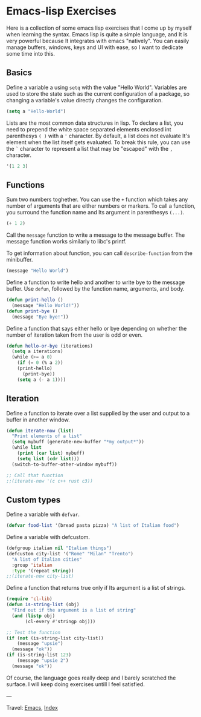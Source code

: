 #+startup: content indent

* Emacs-lisp Exercises
#+INDEX: Giovanni's Diary!Programming!Emacs!Emacs-lisp Exercises

Here is a collection of some emacs lisp exercises that I come up by
myself when learning the syntax. Emacs lisp is quite a simple
language, and It is very powerful because It integrates with emacs
"natively". You can easily manage buffers, windows, keys and UI with
ease, so I want to dedicate some time into this.

** Basics

Define a variable a using =setq= with the value "Hello World".
Variables are used to store the state such as the current
configuration of a package, so changing a variable's value
directly changes the configuration.

#+begin_src emacs-lisp
  (setq a "Hello-World")
#+end_src

Lists are the most common data structures in lisp. To declare a
list, you need to prepend the white space separated elements
enclosed int parenthesys =( )= with a ='= character.
By default, a list does not evaluate It's element when the list
itself gets evaluated. To break this rule, you can use the =`=
character to represent a list that may be "escaped" with the =,=
character.

#+begin_src emacs-lisp
'(1 2 3)
#+end_src

** Functions

Sum two numbers toghether. You can use the =+= function which
takes any number of arguments that are either numbers or markers.
To call a function, you surround the function name and Its
argument in parenthesys =(...)=.

#+begin_src emacs-lisp
(+ 1 2)  
#+end_src

Call the =message= function to write a message to the message
buffer. The message function works similarly to libc's printf.

To get information about function, you can call =describe-function=
from the minibuffer.

#+begin_src emacs-lisp
(message "Hello World")
#+end_src

Define a function to write hello and another to write bye to the
message buffer. Use =defun=, followed by the function name,
arguments, and body.

#+begin_src emacs-lisp
(defun print-hello ()
  (message "Hello World!"))
(defun print-bye ()
  (message "Bye bye!"))
#+end_src

Define a function that says either hello or bye depending on
whether the number of iteration taken from the user is odd or
even.

#+begin_src emacs-lisp
(defun hello-or-bye (iterations)
  (setq a iterations)
  (while (>= a 0)
    (if (= 0 (% a 2))
	(print-hello)
      (print-bye))
    (setq a (- a 1))))
#+end_src

** Iteration

Define a function to iterate over a list supplied by the user and
output to a buffer in another window.

#+begin_src emacs-lisp
  (defun iterate-now (list)
    "Print elements of a list"
    (setq mybuff (generate-new-buffer "*my output*"))
    (while list
      (print (car list) mybuff)
      (setq list (cdr list)))
    (switch-to-buffer-other-window mybuff))

  ;; Call that function
  ;;(iterate-now '(c c++ rust c3))
#+end_src

** Custom types

Define a variable with =defvar=.

#+begin_src emacs-lisp
  (defvar food-list '(bread pasta pizza) "A list of Italian food")
#+end_src

Define a variable with defcustom.

#+begin_src emacs-lisp
  (defgroup italian nil "Italian things")
  (defcustom city-list '("Rome" "Milan" "Trento")
    "A list of Italian cities"
    :group 'italian
    :type '(repeat string))
  ;;(iterate-now city-list)
#+end_src

Define a function that returns true only if Its argument is a
list of strings.

#+begin_src emacs-lisp
  (require 'cl-lib)
  (defun is-string-list (obj)
    "Find out if the argument is a list of string"
    (and (listp obj)
         (cl-every #'stringp obj)))

  ;; Test the function
  (if (not (is-string-list city-list))
      (message "upsie")
    (message "ok"))
  (if (is-string-list 123)
      (message "upsie 2")
    (message "ok"))
#+end_src

Of course, the language goes really deep and I barely scratched
the surface. I will keep doing exercises untill I feel satisfied.

---

Travel: [[file:emacs.org][Emacs]], [[file:../../theindex.org][Index]]
